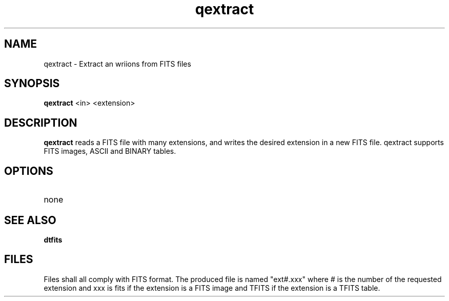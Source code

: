 .TH qextract 1 "25  Nov 2002"
.SH NAME 
qextract \- Extract an wriions from FITS files
.SH SYNOPSIS
.B qextract
<in> <extension>
.SH DESCRIPTION
.PP
.B qextract
reads a FITS file with many extensions, and writes the desired extension
in a new FITS file. qextract supports FITS images, ASCII and BINARY tables.
.PP
.SH OPTIONS
.TP
none
.SH SEE ALSO
.B dtfits
.SH FILES
.PP
Files shall all comply with FITS format. The produced file is named
"ext#.xxx" where # is the number of the requested extension and xxx is fits
if the extension is a FITS image and TFITS if the extension is a TFITS
table.
